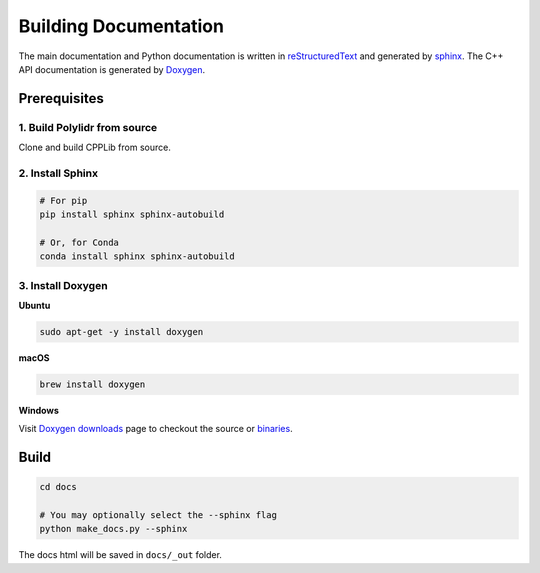 .. _builddocs:

Building Documentation
======================

The main documentation and Python documentation is written in
`reStructuredText <http://www.sphinx-doc.org/en/stable/rest.html>`_ and
generated by `sphinx <http://www.sphinx-doc.org/>`_. The C++ API documentation
is generated by `Doxygen <http://www.doxygen.nl/>`_.


Prerequisites
-------------

1. Build Polylidr from source
``````````````````````````````````````

Clone and build CPPLib from source.

2. Install Sphinx
`````````````````

.. code-block:: bash

    # For pip
    pip install sphinx sphinx-autobuild

    # Or, for Conda
    conda install sphinx sphinx-autobuild


3. Install Doxygen
``````````````````

**Ubuntu**

.. code-block:: bash

    sudo apt-get -y install doxygen

**macOS**

.. code-block:: bash

    brew install doxygen

**Windows**

Visit `Doxygen downloads <http://www.doxygen.nl/download.html>`_ page to
checkout the source or
`binaries <https://sourceforge.net/projects/doxygen/files/snapshots/>`_.


Build
-----

.. code-block:: bash

    cd docs

    # You may optionally select the --sphinx flag
    python make_docs.py --sphinx

The docs html will be saved in ``docs/_out`` folder.
